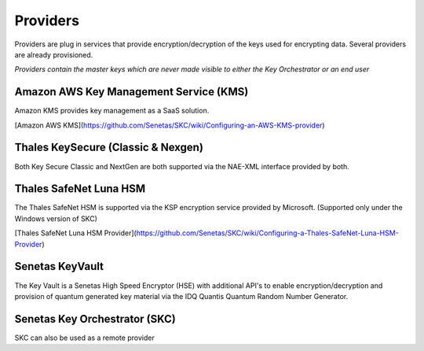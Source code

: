 Providers
=========

Providers are plug in services that provide encryption/decryption of the keys used for encrypting data. Several providers are already provisioned.  

*Providers contain the master keys which are never made visible to either the Key Orchestrator or an end user*


Amazon AWS Key Management Service (KMS)  
---------------------------------------

Amazon KMS provides key management as a SaaS solution.  

[Amazon AWS KMS](https://github.com/Senetas/SKC/wiki/Configuring-an-AWS-KMS-provider)


Thales KeySecure (Classic & Nexgen)  
-----------------------------------

Both Key Secure Classic and NextGen are both supported via the NAE-XML interface provided by both.

Thales SafeNet Luna HSM  
-----------------------

The Thales SafeNet HSM is supported via the KSP encryption service provided by Microsoft.
(Supported only under the Windows version of SKC)  

[Thales SafeNet Luna HSM Provider](https://github.com/Senetas/SKC/wiki/Configuring-a-Thales-SafeNet-Luna-HSM-Provider)


 
Senetas KeyVault  
----------------

The Key Vault is a Senetas High Speed Encryptor (HSE) with additional API's to enable encryption/decryption and provision of quantum generated key material via the IDQ Quantis Quantum Random Number Generator.  

Senetas Key Orchestrator (SKC)  
------------------------------

SKC can also be used as a remote provider